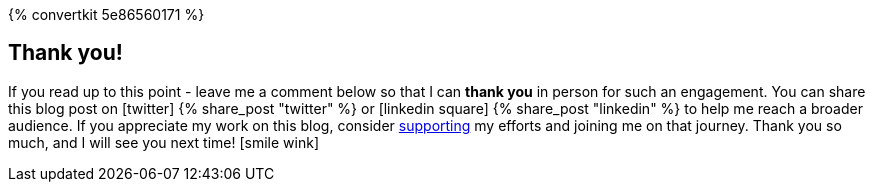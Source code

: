 :support-me: https://e.printstacktrace.blog/support-me
ifndef::convertkit[]
:convertkit: 5e86560171
endif::[]

ifndef::noform[]
{% convertkit {convertkit} %}
endif::[]

[discrete]
== Thank you!

If you read up to this point - leave me a comment below so that I can *thank you* in person for such an engagement.
You can share this blog post on icon:twitter[role="color-twitter"] pass:[{% share_post "twitter" %}] or icon:linkedin-square[role="color-linkedin"] pass:[{% share_post "linkedin" %}] to help me reach a broader audience.
If you appreciate my work on this blog, consider {support-me}["supporting", role="ga-track"] my efforts and joining me on that journey.
Thank you so much, and I will see you next time! icon:smile-wink[role="color-orange"]
